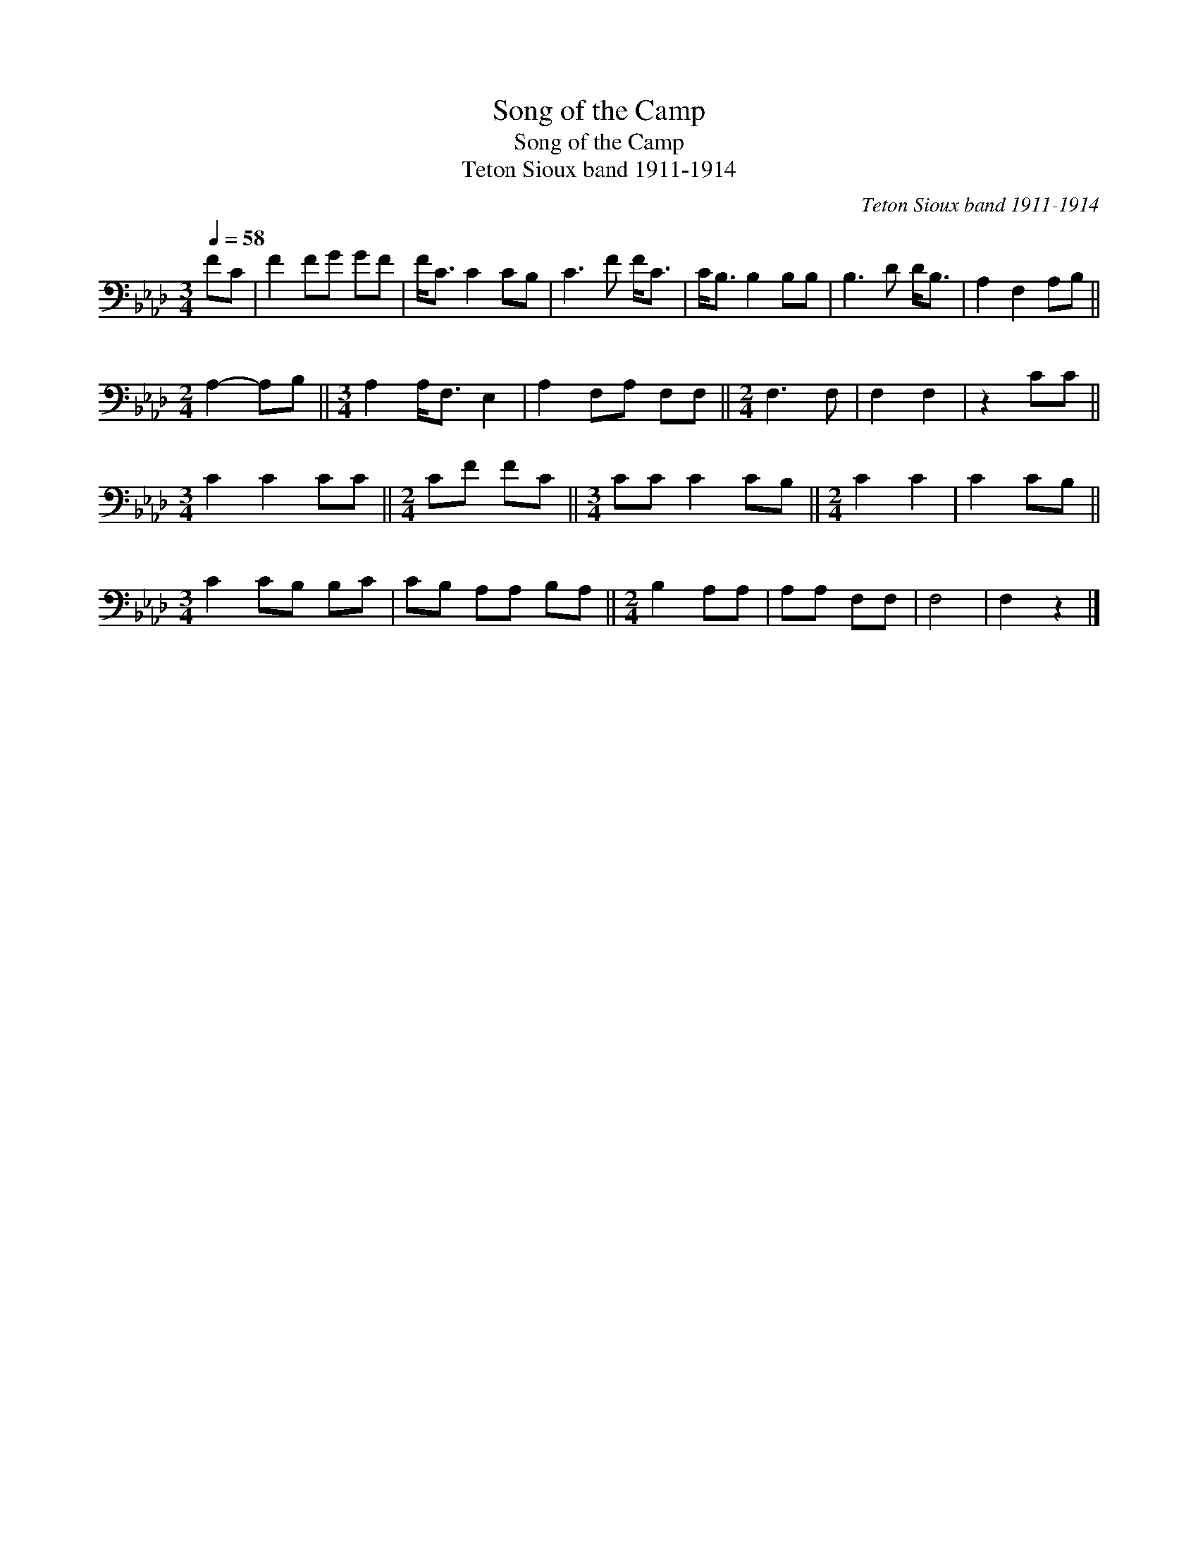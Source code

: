 X:1
T:Song of the Camp
T:Song of the Camp
T:Teton Sioux band 1911-1914
C:Teton Sioux band 1911-1914
L:1/8
Q:1/4=58
M:3/4
K:Ab
V:1 bass 
V:1
 FC | F2 FG GF | F<C C2 CB, | C3 F F<C | C<B, B,2 B,B, | B,3 D D<B, | A,2 F,2 A,B, || %7
[M:2/4] A,2- A,B, ||[M:3/4] A,2 A,<F, E,2 | A,2 F,A, F,F, ||[M:2/4] F,3 F, | F,2 F,2 | z2 CC || %13
[M:3/4] C2 C2 CC ||[M:2/4] CF FC ||[M:3/4] CC C2 CB, ||[M:2/4] C2 C2 | C2 CB, || %18
[M:3/4] C2 CB, B,C | CB, A,A, B,A, ||[M:2/4] B,2 A,A, | A,A, F,F, | F,4 | F,2 z2 |] %24

